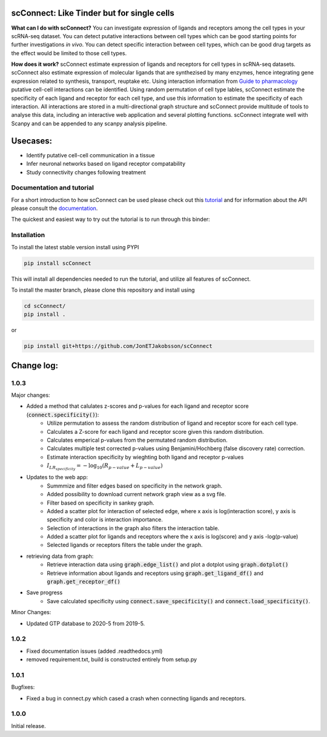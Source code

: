 .. image:: https://readthedocs.org/projects/scconnect/badge/?version=latest
    :target: https://scconnect.readthedocs.io/en/latest/?badge=latest
    :alt: Documentation Status
 
.. image:: https://travis-ci.com/JonETJakobsson/scConnect.svg?branch=master
    :target: https://travis-ci.com/JonETJakobsson/scConnect
    
.. image:: https://badge.fury.io/py/scConnect.svg
    :target: https://badge.fury.io/py/scConnect

.. image:: scConnect/assets/logo.png
  :width: 100px
  :align: center
  :height: 100px
 
===========================================
scConnect: Like Tinder but for single cells
===========================================

**What can I do with scConnect?**
You can investigate expression of ligands and receptors among the cell types in your scRNA-seq dataset. You can detect putative interactions between cell types which can be good starting points for further investigations *in vivo*. You can detect specific interaction between cell types, which can be good drug targets as the effect would be limited to those cell types.

**How does it work?**
scConnect estimate expression of ligands and receptors for cell types in scRNA-seq datasets. scConnect also estimate expression of molecular ligands that are synthezised by many enzymes, hence integrating gene expression related to synthesis, transport, reuptake etc. Using interaction information from `Guide to pharmacology <https://www.guidetopharmacology.org/>`__ putative cell-cell interactions can be identified. Using random permutation of cell type lables, scConnect estimate the specificity of each ligand and receptor for each cell type, and use this information to estimate the specificity of each interaction. All interactions are stored in a multi-directional graph structure and scConnect provide multitude of tools to analyse this data, including an interactive web application and several plotting functions. scConnect integrate well with Scanpy and  can be appended to  any scanpy analysis pipeline.

=========
Usecases:
=========

* Identify putative cell-cell communication in a tissue
* Infer neuronal networks based on ligand receptor compatability
* Study connectivity changes following treatment


??????????????????????????
Documentation and tutorial
??????????????????????????
For a short introduction to how scConnect can be used please check out this `tutorial`_ and for information about the API please consult the `documentation`_.

The quickest and easiest way to try out the tutorial is to run through this binder:

.. image:: https://mybinder.org/badge_logo.svg
 :target: https://mybinder.org/v2/gh/JonETJakobsson/scConnect/master?filepath=tutorial%2FConnecting%20brain%20regions.ipynb   
 
.. _tutorial: https://github.com/JonETJakobsson/scConnect/blob/master/tutorial/Connecting%20brain%20regions.ipynb
.. _documentation: https://scconnect.readthedocs.io/en/latest/




????????????
Installation
????????????

To install the latest stable version install using PYPI

.. code-block:: bash

    pip install scConnect
    
This will install all dependencies needed to run the tutorial, and utilize all features of scConnect.

To install the master branch, please clone this repository and install using

.. code-block:: bash

  cd scConnect/
  pip install .
  
  
or
 
.. code-block:: bash
 
   pip install git+https://github.com/JonETJakobsson/scConnect
    



  

===========
Change log:
===========

?????
1.0.3
?????


Major changes:

* Added a method that calulates z-scores and p-values for each ligand and receptor score (:code:`connect.specificity()`):
   * Utilize permutation to assess the random distribution of ligand and receptor score for each cell type.
   * Calculates a Z-score for each ligand and receptor score given this random distribution.
   * Calculates emperical p-values from the permutated random distribution. 
   * Calculates multiple test corrected p-values using Benjamini/Hochberg (false discovery rate) correction.
   * Estimate interaction specificity by wieghting both ligand and receptor p-values 
   * :math:`I_{LR_{specificity}} = -\log_{10}(R_{p-value} + L_{p-value})`

* Updates to the web app:
   * Summmize and filter edges based on specificity in the network graph.
   * Added possibility to download current network graph view as a svg file.
   * Filter based on specificity in sankey graph.
   * Added a scatter plot for interaction of selected edge, where x axis is log(interaction score), y axis is specificity and color is interaction importance.
   * Selection of interactions in the graph also filters the interaction table.
   * Added a scatter plot for ligands and receptors where the x axis is log(score) and y axis -log(p-value)
   * Selected ligands or receptors filters the table under the graph.

* retrieving data from graph:
   * Retrieve interaction data using :code:`graph.edge_list()` and plot a dotplot using :code:`graph.dotplot()`
   * Retrieve information about ligands and receptors using :code:`graph.get_ligand_df()` and :code:`graph.get_receptor_df()`

* Save progress
    * Save calculated specificity using :code:`connect.save_specificity()` and :code:`connect.load_specificity()`.

Minor Changes:

* Updated GTP database to 2020-5 from 2019-5.


?????
1.0.2
?????

* Fixed documentation issues (added .readthedocs.yml)
* removed requirement.txt, build is constructed entirely from setup.py

?????
1.0.1
?????

Bugfixes:

* Fixed a bug in connect.py which cased a crash when connecting ligands and receptors.


?????
1.0.0
?????

Initial release.
